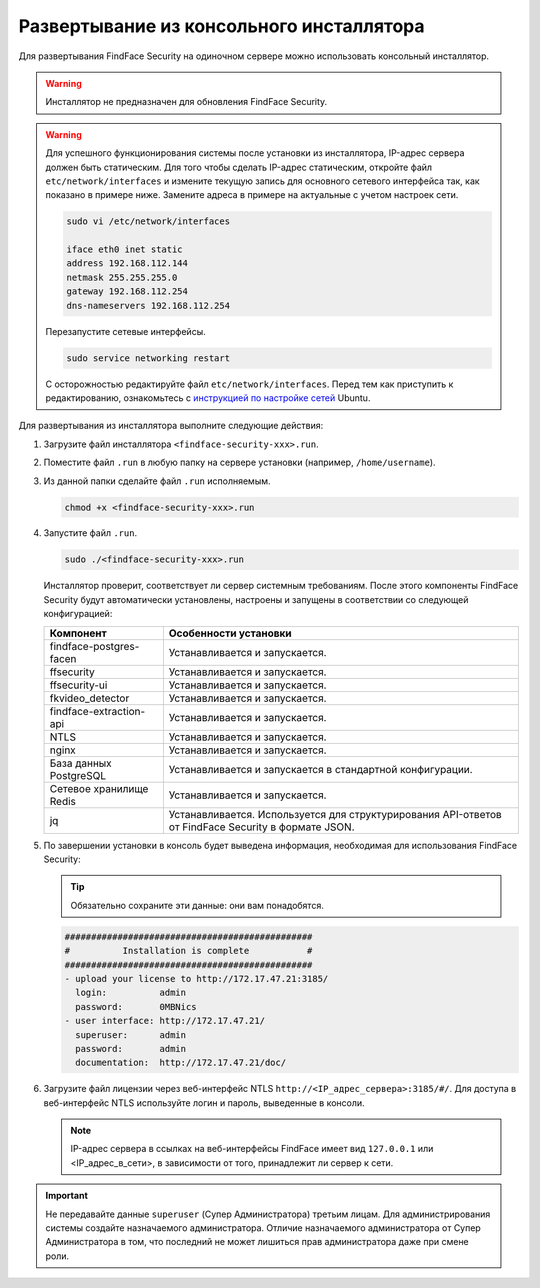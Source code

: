 .. _installer:

Развертывание из консольного инсталлятора
================================================

Для развертывания FindFace Security на одиночном сервере можно использовать консольный инсталлятор.


.. warning::
     Инсталлятор не предназначен для обновления FindFace Security.

.. warning::
   Для успешного функционирования системы после установки из инсталлятора, IP-адрес сервера должен быть статическим. Для того чтобы сделать IP-адрес статическим, откройте файл ``etc/network/interfaces`` и измените текущую запись для основного сетевого интерфейса так, как показано в примере ниже. Замените адреса в примере на актуальные с учетом настроек сети.

   .. code::

     sudo vi /etc/network/interfaces

     iface eth0 inet static
     address 192.168.112.144
     netmask 255.255.255.0
     gateway 192.168.112.254
     dns-nameservers 192.168.112.254

   Перезапустите сетевые интерфейсы.

   .. code::

      sudo service networking restart

   С осторожностью редактируйте файл ``etc/network/interfaces``. Перед тем как приступить к редактированию, ознакомьтесь с `инструкцией по настройке сетей <https://help.ubuntu.com/lts/serverguide/network-configuration.html#ip-addressing>`__ Ubuntu.  

.. seealso::
   
   * :ref:`deploy`


Для развертывания из инсталлятора выполните следующие действия:

#. Загрузите файл инсталлятора ``<findface-security-xxx>.run``.
#. Поместите файл ``.run`` в любую папку на сервере установки (например, ``/home/username``).
#. Из данной папки сделайте файл ``.run`` исполняемым.

   .. code::

       chmod +x <findface-security-xxx>.run

#. Запустите файл ``.run``.

   .. code::

       sudo ./<findface-security-xxx>.run

   Инсталлятор проверит, соответствует ли сервер системным требованиям. После этого компоненты FindFace Security будут автоматически установлены, настроены и запущены в соответствии со следующей конфигурацией:


   +-----------------------------+------------------------------------------------------------------------------------------------------+
   | Компонент                   | Особенности установки                                                                                |
   +=============================+======================================================================================================+
   | findface-postgres-facen     | Устанавливается и запускается.                                                                       |
   +-----------------------------+------------------------------------------------------------------------------------------------------+
   | ffsecurity                  | Устанавливается и запускается.                                                                       |
   +-----------------------------+------------------------------------------------------------------------------------------------------+
   | ffsecurity-ui               | Устанавливается и запускается.                                                                       |
   +-----------------------------+------------------------------------------------------------------------------------------------------+
   | fkvideo_detector 	         | Устанавливается и запускается.                                                                       |
   +-----------------------------+------------------------------------------------------------------------------------------------------+
   | findface-extraction-api     | Устанавливается и запускается.                                                                       |
   +-----------------------------+------------------------------------------------------------------------------------------------------+
   | NTLS 	                 | Устанавливается и запускается.                                                                       |
   +-----------------------------+------------------------------------------------------------------------------------------------------+  
   | nginx                       | Устанавливается и запускается.                                                                       |
   +-----------------------------+------------------------------------------------------------------------------------------------------+
   | База данных PostgreSQL      | Устанавливается и запускается в стандартной конфигурации.                                            |
   +-----------------------------+------------------------------------------------------------------------------------------------------+
   | Сетевое хранилище Redis     | Устанавливается и запускается.                                                                       |
   +-----------------------------+------------------------------------------------------------------------------------------------------+
   | jq 	                 | Устанавливается. Используется для структурирования API-ответов от FindFace Security в формате JSON.  |
   +-----------------------------+------------------------------------------------------------------------------------------------------+
 
#. По завершении установки в консоль будет выведена информация, необходимая для использования FindFace Security:

   .. tip::
       Обязательно сохраните эти данные: они вам понадобятся.     

   .. code::

      ###############################################
      #          Installation is complete           #
      ###############################################
      - upload your license to http://172.17.47.21:3185/
        login:          admin
        password:       0MBNics
      - user interface: http://172.17.47.21/
        superuser:      admin
        password:       admin
        documentation:  http://172.17.47.21/doc/

#. Загрузите файл лицензии через веб-интерфейс NTLS ``http://<IP_адрес_сервера>:3185/#/``. Для доступа в веб-интерфейс NTLS используйте логин и пароль, выведенные в консоли.

   .. note::
      IP-адрес сервера в ссылках на веб-интерфейсы FindFace имеет вид ``127.0.0.1`` или <IP_адрес_в_сети>, в зависимости от того, принадлежит ли сервер к сети.

.. important::
   Не передавайте данные ``superuser`` (Супер Администратора) третьим лицам. Для администрирования системы создайте назначаемого администратора. Отличие назначаемого администратора от Супер Администратора в том, что последний не может лишиться прав администратора даже при смене роли.       



